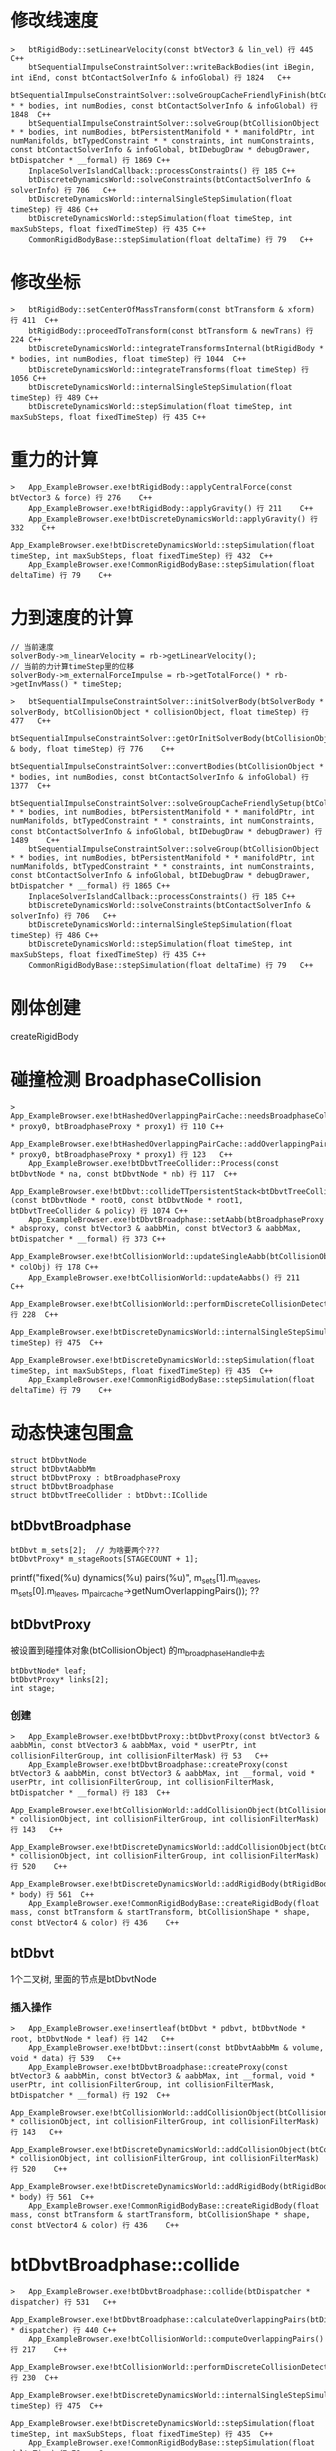 * 修改线速度
#+begin_src C++
>	btRigidBody::setLinearVelocity(const btVector3 & lin_vel) 行 445	C++
 	btSequentialImpulseConstraintSolver::writeBackBodies(int iBegin, int iEnd, const btContactSolverInfo & infoGlobal) 行 1824	C++
 	btSequentialImpulseConstraintSolver::solveGroupCacheFriendlyFinish(btCollisionObject * * bodies, int numBodies, const btContactSolverInfo & infoGlobal) 行 1848	C++
 	btSequentialImpulseConstraintSolver::solveGroup(btCollisionObject * * bodies, int numBodies, btPersistentManifold * * manifoldPtr, int numManifolds, btTypedConstraint * * constraints, int numConstraints, const btContactSolverInfo & infoGlobal, btIDebugDraw * debugDrawer, btDispatcher * __formal) 行 1869	C++
 	InplaceSolverIslandCallback::processConstraints() 行 185	C++
 	btDiscreteDynamicsWorld::solveConstraints(btContactSolverInfo & solverInfo) 行 706	C++
 	btDiscreteDynamicsWorld::internalSingleStepSimulation(float timeStep) 行 486	C++
 	btDiscreteDynamicsWorld::stepSimulation(float timeStep, int maxSubSteps, float fixedTimeStep) 行 435	C++
 	CommonRigidBodyBase::stepSimulation(float deltaTime) 行 79	C++
#+end_src

* 修改坐标
#+begin_src C++
>	btRigidBody::setCenterOfMassTransform(const btTransform & xform) 行 411	C++
 	btRigidBody::proceedToTransform(const btTransform & newTrans) 行 224	C++
 	btDiscreteDynamicsWorld::integrateTransformsInternal(btRigidBody * * bodies, int numBodies, float timeStep) 行 1044	C++
 	btDiscreteDynamicsWorld::integrateTransforms(float timeStep) 行 1056	C++
 	btDiscreteDynamicsWorld::internalSingleStepSimulation(float timeStep) 行 489	C++
 	btDiscreteDynamicsWorld::stepSimulation(float timeStep, int maxSubSteps, float fixedTimeStep) 行 435	C++
#+end_src

* 重力的计算
#+begin_src C++
>	App_ExampleBrowser.exe!btRigidBody::applyCentralForce(const btVector3 & force) 行 276	C++
 	App_ExampleBrowser.exe!btRigidBody::applyGravity() 行 211	C++
 	App_ExampleBrowser.exe!btDiscreteDynamicsWorld::applyGravity() 行 332	C++
 	App_ExampleBrowser.exe!btDiscreteDynamicsWorld::stepSimulation(float timeStep, int maxSubSteps, float fixedTimeStep) 行 432	C++
 	App_ExampleBrowser.exe!CommonRigidBodyBase::stepSimulation(float deltaTime) 行 79	C++
#+end_src

* 力到速度的计算
#+begin_src C++
 	// 当前速度
 	solverBody->m_linearVelocity = rb->getLinearVelocity();
 	// 当前的力计算timeStep里的位移
 	solverBody->m_externalForceImpulse = rb->getTotalForce() * rb->getInvMass() * timeStep;
#+end_src

#+begin_src C++
>	btSequentialImpulseConstraintSolver::initSolverBody(btSolverBody * solverBody, btCollisionObject * collisionObject, float timeStep) 行 477	C++
 	btSequentialImpulseConstraintSolver::getOrInitSolverBody(btCollisionObject & body, float timeStep) 行 776	C++
 	btSequentialImpulseConstraintSolver::convertBodies(btCollisionObject * * bodies, int numBodies, const btContactSolverInfo & infoGlobal) 行 1377	C++
 	btSequentialImpulseConstraintSolver::solveGroupCacheFriendlySetup(btCollisionObject * * bodies, int numBodies, btPersistentManifold * * manifoldPtr, int numManifolds, btTypedConstraint * * constraints, int numConstraints, const btContactSolverInfo & infoGlobal, btIDebugDraw * debugDrawer) 行 1489	C++
 	btSequentialImpulseConstraintSolver::solveGroup(btCollisionObject * * bodies, int numBodies, btPersistentManifold * * manifoldPtr, int numManifolds, btTypedConstraint * * constraints, int numConstraints, const btContactSolverInfo & infoGlobal, btIDebugDraw * debugDrawer, btDispatcher * __formal) 行 1865	C++
 	InplaceSolverIslandCallback::processConstraints() 行 185	C++
 	btDiscreteDynamicsWorld::solveConstraints(btContactSolverInfo & solverInfo) 行 706	C++
 	btDiscreteDynamicsWorld::internalSingleStepSimulation(float timeStep) 行 486	C++
 	btDiscreteDynamicsWorld::stepSimulation(float timeStep, int maxSubSteps, float fixedTimeStep) 行 435	C++
 	CommonRigidBodyBase::stepSimulation(float deltaTime) 行 79	C++  
#+end_src

* 刚体创建
createRigidBody

* 碰撞检测 BroadphaseCollision
#+begin_src C++
>	App_ExampleBrowser.exe!btHashedOverlappingPairCache::needsBroadphaseCollision(btBroadphaseProxy * proxy0, btBroadphaseProxy * proxy1) 行 110	C++
 	App_ExampleBrowser.exe!btHashedOverlappingPairCache::addOverlappingPair(btBroadphaseProxy * proxy0, btBroadphaseProxy * proxy1) 行 123	C++
 	App_ExampleBrowser.exe!btDbvtTreeCollider::Process(const btDbvtNode * na, const btDbvtNode * nb) 行 117	C++
 	App_ExampleBrowser.exe!btDbvt::collideTTpersistentStack<btDbvtTreeCollider>(const btDbvtNode * root0, const btDbvtNode * root1, btDbvtTreeCollider & policy) 行 1074	C++
 	App_ExampleBrowser.exe!btDbvtBroadphase::setAabb(btBroadphaseProxy * absproxy, const btVector3 & aabbMin, const btVector3 & aabbMax, btDispatcher * __formal) 行 373	C++
 	App_ExampleBrowser.exe!btCollisionWorld::updateSingleAabb(btCollisionObject * colObj) 行 178	C++
 	App_ExampleBrowser.exe!btCollisionWorld::updateAabbs() 行 211	C++
 	App_ExampleBrowser.exe!btCollisionWorld::performDiscreteCollisionDetection() 行 228	C++
 	App_ExampleBrowser.exe!btDiscreteDynamicsWorld::internalSingleStepSimulation(float timeStep) 行 475	C++
 	App_ExampleBrowser.exe!btDiscreteDynamicsWorld::stepSimulation(float timeStep, int maxSubSteps, float fixedTimeStep) 行 435	C++
 	App_ExampleBrowser.exe!CommonRigidBodyBase::stepSimulation(float deltaTime) 行 79	C++
#+end_src

* 动态快速包围盒
#+begin_src
struct btDbvtNode
struct btDbvtAabbMm
struct btDbvtProxy : btBroadphaseProxy
struct btDbvtBroadphase
struct btDbvtTreeCollider : btDbvt::ICollide
#+end_src

** btDbvtBroadphase
#+begin_src
  btDbvt m_sets[2];  // 为啥要两个???
  btDbvtProxy* m_stageRoots[STAGECOUNT + 1];
#+end_src
 printf("fixed(%u) dynamics(%u) pairs(%u)\r\n", m_sets[1].m_leaves, m_sets[0].m_leaves, m_paircache->getNumOverlappingPairs()); ?? 

** btDbvtProxy
被设置到碰撞体对象(btCollisionObject) 的m_broadphaseHandle中去
#+begin_src 
	btDbvtNode* leaf;
	btDbvtProxy* links[2];
	int stage;  
#+end_src


*** 创建
#+begin_src C++
>	App_ExampleBrowser.exe!btDbvtProxy::btDbvtProxy(const btVector3 & aabbMin, const btVector3 & aabbMax, void * userPtr, int collisionFilterGroup, int collisionFilterMask) 行 53	C++
 	App_ExampleBrowser.exe!btDbvtBroadphase::createProxy(const btVector3 & aabbMin, const btVector3 & aabbMax, int __formal, void * userPtr, int collisionFilterGroup, int collisionFilterMask, btDispatcher * __formal) 行 183	C++
 	App_ExampleBrowser.exe!btCollisionWorld::addCollisionObject(btCollisionObject * collisionObject, int collisionFilterGroup, int collisionFilterMask) 行 143	C++
 	App_ExampleBrowser.exe!btDiscreteDynamicsWorld::addCollisionObject(btCollisionObject * collisionObject, int collisionFilterGroup, int collisionFilterMask) 行 520	C++
 	App_ExampleBrowser.exe!btDiscreteDynamicsWorld::addRigidBody(btRigidBody * body) 行 561	C++
 	App_ExampleBrowser.exe!CommonRigidBodyBase::createRigidBody(float mass, const btTransform & startTransform, btCollisionShape * shape, const btVector4 & color) 行 436	C++
#+end_src

** btDbvt
1个二叉树, 里面的节点是btDbvtNode
*** 插入操作
#+begin_src C++
>	App_ExampleBrowser.exe!insertleaf(btDbvt * pdbvt, btDbvtNode * root, btDbvtNode * leaf) 行 142	C++
 	App_ExampleBrowser.exe!btDbvt::insert(const btDbvtAabbMm & volume, void * data) 行 539	C++
 	App_ExampleBrowser.exe!btDbvtBroadphase::createProxy(const btVector3 & aabbMin, const btVector3 & aabbMax, int __formal, void * userPtr, int collisionFilterGroup, int collisionFilterMask, btDispatcher * __formal) 行 192	C++
 	App_ExampleBrowser.exe!btCollisionWorld::addCollisionObject(btCollisionObject * collisionObject, int collisionFilterGroup, int collisionFilterMask) 行 143	C++
 	App_ExampleBrowser.exe!btDiscreteDynamicsWorld::addCollisionObject(btCollisionObject * collisionObject, int collisionFilterGroup, int collisionFilterMask) 行 520	C++
 	App_ExampleBrowser.exe!btDiscreteDynamicsWorld::addRigidBody(btRigidBody * body) 行 561	C++
 	App_ExampleBrowser.exe!CommonRigidBodyBase::createRigidBody(float mass, const btTransform & startTransform, btCollisionShape * shape, const btVector4 & color) 行 436	C++
#+end_src

* btDbvtBroadphase::collide
#+begin_src C++
>	App_ExampleBrowser.exe!btDbvtBroadphase::collide(btDispatcher * dispatcher) 行 531	C++
 	App_ExampleBrowser.exe!btDbvtBroadphase::calculateOverlappingPairs(btDispatcher * dispatcher) 行 440	C++
 	App_ExampleBrowser.exe!btCollisionWorld::computeOverlappingPairs() 行 217	C++
 	App_ExampleBrowser.exe!btCollisionWorld::performDiscreteCollisionDetection() 行 230	C++
 	App_ExampleBrowser.exe!btDiscreteDynamicsWorld::internalSingleStepSimulation(float timeStep) 行 475	C++
 	App_ExampleBrowser.exe!btDiscreteDynamicsWorld::stepSimulation(float timeStep, int maxSubSteps, float fixedTimeStep) 行 435	C++
 	App_ExampleBrowser.exe!CommonRigidBodyBase::stepSimulation(float deltaTime) 行 79	C++
#+end_src

* btCollisionWorld::performDiscreteCollisionDetection
#+begin_src C++
void btCollisionWorld::performDiscreteCollisionDetection()
{
	BT_PROFILE("performDiscreteCollisionDetection");

	btDispatcherInfo& dispatchInfo = getDispatchInfo();

	updateAabbs();

	computeOverlappingPairs();

	btDispatcher* dispatcher = getDispatcher();
	{
		BT_PROFILE("dispatchAllCollisionPairs");
		if (dispatcher)
			dispatcher->dispatchAllCollisionPairs(m_broadphasePairCache->getOverlappingPairCache(), dispatchInfo, m_dispatcher1);
	}
}  
#+end_src

* 碰撞处理 processCollision
#+begin_src C++
>	App_ExampleBrowser.exe!btBoxBoxCollisionAlgorithm::processCollision(const btCollisionObjectWrapper * body0Wrap, const btCollisionObjectWrapper * body1Wrap, const btDispatcherInfo & dispatchInfo, btManifoldResult * resultOut) 行 50	C++
 	App_ExampleBrowser.exe!btCollisionDispatcher::defaultNearCallback(btBroadphasePair & collisionPair, btCollisionDispatcher & dispatcher, const btDispatcherInfo & dispatchInfo) 行 256	C++
 	App_ExampleBrowser.exe!btCollisionPairCallback::processOverlap(btBroadphasePair & pair) 行 212	C++
 	App_ExampleBrowser.exe!btHashedOverlappingPairCache::processAllOverlappingPairs(btOverlapCallback * callback, btDispatcher * dispatcher) 行 341	C++
 	App_ExampleBrowser.exe!btHashedOverlappingPairCache::processAllOverlappingPairs(btOverlapCallback * callback, btDispatcher * dispatcher, const btDispatcherInfo & dispatchInfo) 行 414	C++
 	App_ExampleBrowser.exe!btCollisionDispatcher::dispatchAllCollisionPairs(btOverlappingPairCache * pairCache, const btDispatcherInfo & dispatchInfo, btDispatcher * dispatcher) 行 224	C++
 	App_ExampleBrowser.exe!btCollisionWorld::performDiscreteCollisionDetection() 行 234	C++
 	App_ExampleBrowser.exe!btDiscreteDynamicsWorld::internalSingleStepSimulation(float timeStep) 行 475	C++
 	App_ExampleBrowser.exe!btDiscreteDynamicsWorld::stepSimulation(float timeStep, int maxSubSteps, float fixedTimeStep) 行 435	C++
 	App_ExampleBrowser.exe!CommonRigidBodyBase::stepSimulation(float deltaTime) 行 79	C++
#+end_src

